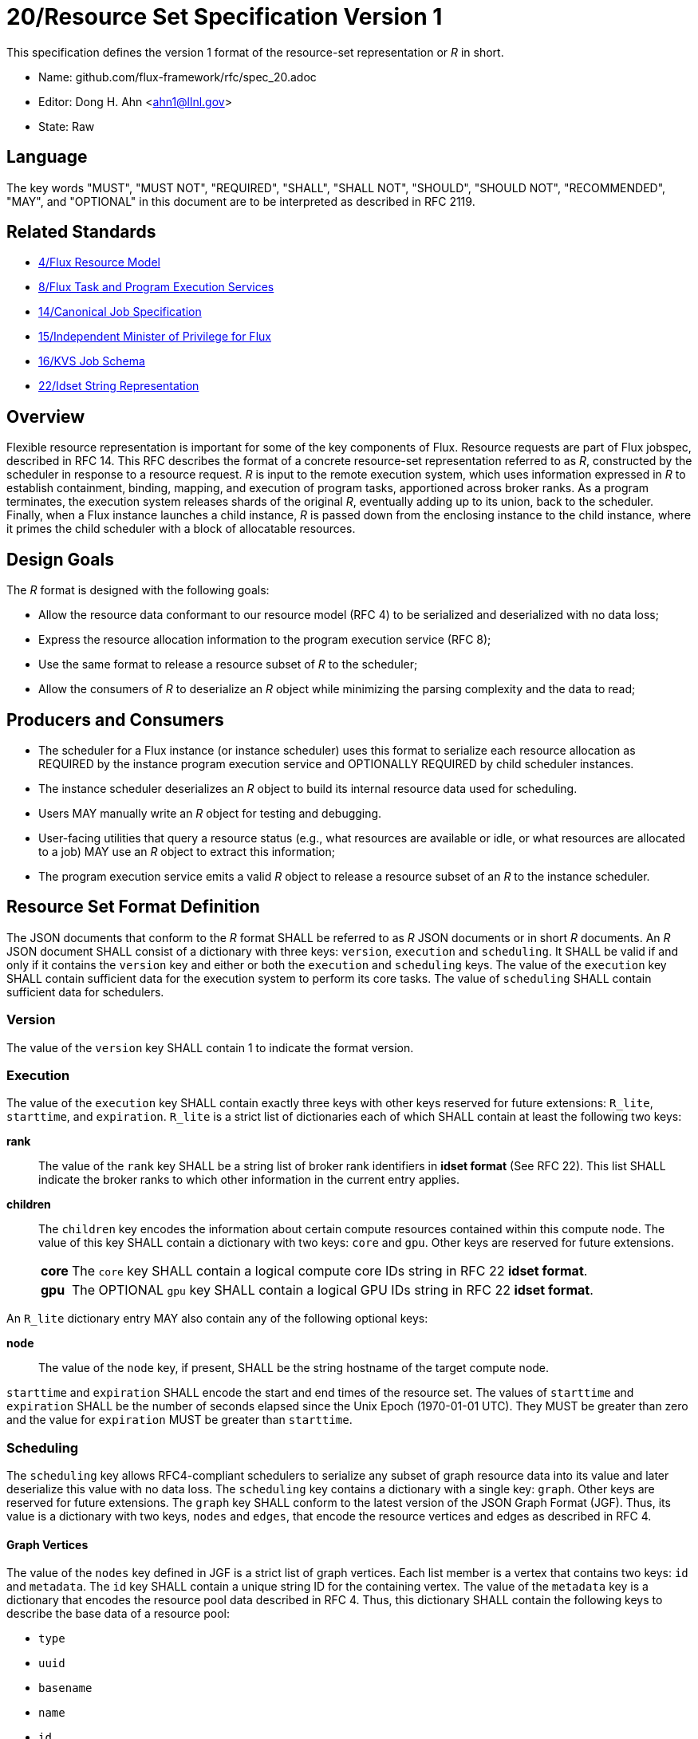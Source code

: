ifdef::env-github[:outfilesuffix: .adoc]

20/Resource Set Specification Version 1
=======================================

This specification defines the version 1 format of the resource-set
representation or _R_ in short.

* Name: github.com/flux-framework/rfc/spec_20.adoc
* Editor: Dong H. Ahn <ahn1@llnl.gov>
* State: Raw

== Language

The key words "MUST", "MUST NOT", "REQUIRED", "SHALL", "SHALL NOT",
"SHOULD", "SHOULD NOT", "RECOMMENDED", "MAY", and "OPTIONAL"
in this document are to be interpreted as described in RFC 2119.

== Related Standards

* link:spec_4{outfilesuffix}[4/Flux Resource Model]
* link:spec_8{outfilesuffix}[8/Flux Task and Program Execution Services]
* link:spec_14{outfilesuffix}[14/Canonical Job Specification]
* link:spec_15{outfilesuffix}[15/Independent Minister of Privilege for Flux]
* link:spec_16{outfilesuffix}[16/KVS Job Schema]
* link:spec_22{outfilesuffix}[22/Idset String Representation]

== Overview

Flexible resource representation is important for some of the key
components of Flux.
Resource requests are part of Flux jobspec, described in RFC 14.
This RFC describes the format of a concrete resource-set representation
referred to as _R_, constructed by the scheduler in response
to a resource request.
_R_ is input to the remote execution system, which uses information
expressed in _R_ to establish containment, binding, mapping,
and execution of program tasks, apportioned across broker ranks.
As a program terminates, the execution system releases
shards of the original _R_, eventually
adding up to its union, back to the scheduler.
Finally, when a Flux instance launches a child instance,
_R_ is passed down from the enclosing instance to the child instance,
where it primes the child scheduler with a block of allocatable resources.

== Design Goals

The _R_ format is designed with the following goals:

* Allow the resource data conformant to our resource model (RFC 4)
  to be serialized and deserialized with no data loss;
* Express the resource allocation information to the program execution
  service (RFC 8);
* Use the same format to release a resource subset of _R_ to the scheduler;
* Allow the consumers of _R_ to deserialize an _R_ object while minimizing
  the parsing complexity and the data to read;

== Producers and Consumers

* The scheduler for a Flux instance (or instance scheduler) uses
  this format to serialize each resource allocation
  as REQUIRED by the instance program execution service and OPTIONALLY
  REQUIRED by child scheduler instances.
* The instance scheduler deserializes an _R_ object to build
  its internal resource data used for scheduling.
* Users MAY manually write an _R_ object for testing and debugging.
* User-facing utilities that query a resource status (e.g., what
  resources are available or idle, or what resources are allocated to a job)
  MAY use an _R_ object to extract this information;
* The program execution service emits a valid _R_ object to release
  a resource subset of an _R_ to the instance scheduler.

== Resource Set Format Definition
The JSON documents that conform to the _R_ format SHALL be referred
to as _R_ JSON documents or in short _R_ documents.
An _R_ JSON document SHALL consist of a dictionary with three
keys: `version`, `execution` and `scheduling`. It SHALL be valid if and only
if it contains the `version` key and either or both the `execution`
and `scheduling` keys. The value of the `execution` key SHALL contain
sufficient data for the execution system to perform its
core tasks. The value of `scheduling` SHALL contain sufficient data
for schedulers.

=== Version

The value of the `version` key SHALL contain 1 to indicate
the format version.

=== Execution

The value of the `execution` key SHALL contain exactly three keys
with other keys reserved for future extensions: `R_lite`, `starttime`,
and `expiration`. `R_lite`
is a strict list of dictionaries each of which SHALL contain at least
the following two keys:

  *rank*:: The value of the `rank` key SHALL be a string list of
   broker rank identifiers in *idset format* (See RFC 22). This list
   SHALL indicate the broker ranks to which other information in
   the current entry applies.

  *children*:: The `children` key encodes the information about certain compute resources
   contained within this compute node. The value of this key SHALL contain a dictionary
   with two keys: `core` and `gpu`. Other keys are reserved for future
   extensions.

[horizontal]
    *core*::: The `core` key SHALL contain a logical compute core IDs string
     in RFC 22 *idset format*.
    *gpu*::: The OPTIONAL `gpu` key SHALL contain a logical GPU IDs string
     in RFC 22 *idset format*.

An `R_lite` dictionary entry MAY also contain any of the following optional
keys:

  *node*:: The value of the `node` key, if present, SHALL be the string
   hostname of the target compute node.

`starttime` and `expiration` SHALL encode the start and end times
of the resource set. The values of `starttime` and `expiration` SHALL
be the number of seconds elapsed since the Unix Epoch (1970-01-01 UTC).
They MUST be greater than zero and the value for `expiration` MUST
be greater than `starttime`.

=== Scheduling

The `scheduling` key allows RFC4-compliant schedulers to serialize any subset
of graph resource data into its value and later deserialize this value with
no data loss. The `scheduling` key contains a dictionary with a single key: `graph`.
Other keys are reserved for future extensions.
The `graph` key SHALL conform to the latest version of the JSON Graph Format (JGF).
Thus, its value is a dictionary with two keys, `nodes` and `edges`,
that encode the resource vertices and edges as described in RFC 4.

==== Graph Vertices

The value of the `nodes` key defined in JGF is a strict list
of graph vertices. Each list member is a vertex that contains
two keys: `id` and `metadata`.
The `id` key SHALL contain a unique string ID for the containing vertex.
The value of the `metadata` key is a dictionary that encodes
the resource pool data described in RFC 4.
Thus, this dictionary SHALL contain the following
keys to describe the base data of a resource pool:

* `type`
* `uuid`
* `basename`
* `name`
* `id`
* `properties`
* `size`
* `unit`

It MAY contain other OPTIONAL resource vertex data.

==== Graph Edges
The value of the `edges` key defined in JGF SHALL be a strict list of graph edges.
Each list element SHALL be an edge that connects two graph vertices and
contains the `source`, `target` and `metadata` keys.
The value of the `source` key SHALL contain the ID of the source graph vertex.
The value of the `target` key SHALL contain the ID of the target graph vertex.
The value of this `metadata` key SHALL contain a dictionary that encodes
the resource subsystem and relationship data for the containing edge
as described in RFC 4. It SHALL contain two keys:

  *subsystem*::
   The value of the `subsystem` key SHALL be a string that indicates
   a specific subsystem to which this edge belongs. (e.g., containment
   or power subsystems).

  *relationship*::
   The value of the `relationship` key SHALL be a string that indicates
   a relationship between the source and target resource vertices.
   The relationship SHALL only be defined within the subsystem defined
   above. (e.g., "contains" relationship within the "containment" subsystem).

== References
http://jsongraphformat.info[JSON Graph Format Github, Anthony Bargnesi, et al., Visited Jan. 2019]
